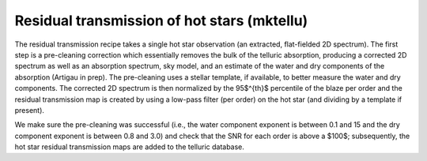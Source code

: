 ================================================
Residual transmission of hot stars (mktellu)
================================================

The residual transmission recipe takes a single hot star observation (an extracted, flat-fielded 2D spectrum).
The first step is a pre-cleaning correction which essentially removes the bulk of the telluric absorption, producing
a corrected 2D spectrum as well as an absorption spectrum, sky model, and an estimate of the water and dry components
of the absorption (Artigau in prep). The pre-cleaning uses a stellar template, if available, to better measure the
water and dry components. The corrected 2D spectrum is then normalized by the 95$^{th}$ percentile of the blaze per
order and the residual transmission map is created by using a low-pass filter (per order) on the hot star (and
dividing by a template if present).

We make sure the pre-cleaning was successful (i.e., the water component exponent is between 0.1 and 15 and the dry
component exponent is between 0.8 and 3.0) and check that the SNR for each order is above a $100$; subsequently, the
hot star residual transmission maps are added to the telluric database.